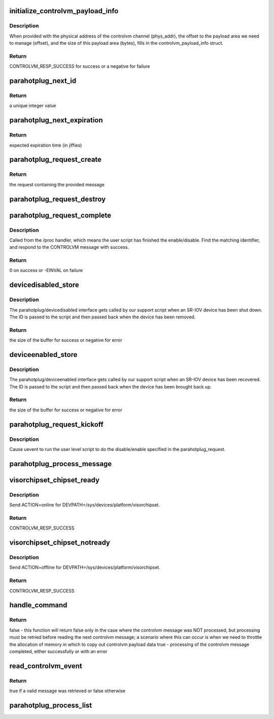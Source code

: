 .. -*- coding: utf-8; mode: rst -*-
.. src-file: drivers/staging/unisys/visorbus/visorchipset.c

.. _`initialize_controlvm_payload_info`:

initialize_controlvm_payload_info
=================================

.. c:function:: int initialize_controlvm_payload_info(u64 phys_addr, u64 offset, u32 bytes, struct visor_controlvm_payload_info *info)

    init controlvm_payload_info struct

    :param u64 phys_addr:
        the physical address of controlvm channel

    :param u64 offset:
        the offset to payload

    :param u32 bytes:
        the size of the payload in bytes

    :param struct visor_controlvm_payload_info \*info:
        the returning valid struct

.. _`initialize_controlvm_payload_info.description`:

Description
-----------

When provided with the physical address of the controlvm channel
(phys_addr), the offset to the payload area we need to manage
(offset), and the size of this payload area (bytes), fills in the
controlvm_payload_info struct.

.. _`initialize_controlvm_payload_info.return`:

Return
------

CONTROLVM_RESP_SUCCESS for success or a negative for failure

.. _`parahotplug_next_id`:

parahotplug_next_id
===================

.. c:function:: int parahotplug_next_id( void)

    generate unique int to match an outstanding CONTROLVM message with a udev script /proc response

    :param  void:
        no arguments

.. _`parahotplug_next_id.return`:

Return
------

a unique integer value

.. _`parahotplug_next_expiration`:

parahotplug_next_expiration
===========================

.. c:function:: unsigned long parahotplug_next_expiration( void)

    returns the time (in jiffies) when a CONTROLVM message on the list should expire -- PARAHOTPLUG_TIMEOUT_MS in the future

    :param  void:
        no arguments

.. _`parahotplug_next_expiration.return`:

Return
------

expected expiration time (in jiffies)

.. _`parahotplug_request_create`:

parahotplug_request_create
==========================

.. c:function:: struct parahotplug_request *parahotplug_request_create(struct controlvm_message *msg)

    create a parahotplug_request, which is basically a wrapper for a CONTROLVM_MESSAGE that we can stick on a list

    :param struct controlvm_message \*msg:
        the message to insert in the request

.. _`parahotplug_request_create.return`:

Return
------

the request containing the provided message

.. _`parahotplug_request_destroy`:

parahotplug_request_destroy
===========================

.. c:function:: void parahotplug_request_destroy(struct parahotplug_request *req)

    free a parahotplug_request

    :param struct parahotplug_request \*req:
        the request to deallocate

.. _`parahotplug_request_complete`:

parahotplug_request_complete
============================

.. c:function:: int parahotplug_request_complete(int id, u16 active)

    mark request as complete

    :param int id:
        the id of the request

    :param u16 active:
        indicates whether the request is assigned to active partition

.. _`parahotplug_request_complete.description`:

Description
-----------

Called from the /proc handler, which means the user script has
finished the enable/disable. Find the matching identifier, and
respond to the CONTROLVM message with success.

.. _`parahotplug_request_complete.return`:

Return
------

0 on success or -EINVAL on failure

.. _`devicedisabled_store`:

devicedisabled_store
====================

.. c:function:: ssize_t devicedisabled_store(struct device *dev, struct device_attribute *attr, const char *buf, size_t count)

    disables the hotplug device

    :param struct device \*dev:
        sysfs interface variable not utilized in this function

    :param struct device_attribute \*attr:
        sysfs interface variable not utilized in this function

    :param const char \*buf:
        buffer containing the device id

    :param size_t count:
        the size of the buffer

.. _`devicedisabled_store.description`:

Description
-----------

The parahotplug/devicedisabled interface gets called by our support script
when an SR-IOV device has been shut down. The ID is passed to the script
and then passed back when the device has been removed.

.. _`devicedisabled_store.return`:

Return
------

the size of the buffer for success or negative for error

.. _`deviceenabled_store`:

deviceenabled_store
===================

.. c:function:: ssize_t deviceenabled_store(struct device *dev, struct device_attribute *attr, const char *buf, size_t count)

    enables the hotplug device

    :param struct device \*dev:
        sysfs interface variable not utilized in this function

    :param struct device_attribute \*attr:
        sysfs interface variable not utilized in this function

    :param const char \*buf:
        buffer containing the device id

    :param size_t count:
        the size of the buffer

.. _`deviceenabled_store.description`:

Description
-----------

The parahotplug/deviceenabled interface gets called by our support script
when an SR-IOV device has been recovered. The ID is passed to the script
and then passed back when the device has been brought back up.

.. _`deviceenabled_store.return`:

Return
------

the size of the buffer for success or negative for error

.. _`parahotplug_request_kickoff`:

parahotplug_request_kickoff
===========================

.. c:function:: void parahotplug_request_kickoff(struct parahotplug_request *req)

    initiate parahotplug request

    :param struct parahotplug_request \*req:
        the request to initiate

.. _`parahotplug_request_kickoff.description`:

Description
-----------

Cause uevent to run the user level script to do the disable/enable specified
in the parahotplug_request.

.. _`parahotplug_process_message`:

parahotplug_process_message
===========================

.. c:function:: void parahotplug_process_message(struct controlvm_message *inmsg)

    enables or disables a PCI device by kicking off a udev script

    :param struct controlvm_message \*inmsg:
        the message indicating whether to enable or disable

.. _`visorchipset_chipset_ready`:

visorchipset_chipset_ready
==========================

.. c:function:: int visorchipset_chipset_ready( void)

    sends chipset_ready action

    :param  void:
        no arguments

.. _`visorchipset_chipset_ready.description`:

Description
-----------

Send ACTION=online for DEVPATH=/sys/devices/platform/visorchipset.

.. _`visorchipset_chipset_ready.return`:

Return
------

CONTROLVM_RESP_SUCCESS

.. _`visorchipset_chipset_notready`:

visorchipset_chipset_notready
=============================

.. c:function:: int visorchipset_chipset_notready( void)

    sends chipset_notready action

    :param  void:
        no arguments

.. _`visorchipset_chipset_notready.description`:

Description
-----------

Send ACTION=offline for DEVPATH=/sys/devices/platform/visorchipset.

.. _`visorchipset_chipset_notready.return`:

Return
------

CONTROLVM_RESP_SUCCESS

.. _`handle_command`:

handle_command
==============

.. c:function:: bool handle_command(struct controlvm_message inmsg, u64 channel_addr)

    process a controlvm message

    :param struct controlvm_message inmsg:
        the message to process

    :param u64 channel_addr:
        address of the controlvm channel

.. _`handle_command.return`:

Return
------

false - this function will return false only in the case where the
controlvm message was NOT processed, but processing must be
retried before reading the next controlvm message; a
scenario where this can occur is when we need to throttle
the allocation of memory in which to copy out controlvm
payload data
true  - processing of the controlvm message completed,
either successfully or with an error

.. _`read_controlvm_event`:

read_controlvm_event
====================

.. c:function:: bool read_controlvm_event(struct controlvm_message *msg)

    retreives the next message from the CONTROLVM_QUEUE_EVENT queue in the controlvm channel

    :param struct controlvm_message \*msg:
        pointer to the retrieved message

.. _`read_controlvm_event.return`:

Return
------

true if a valid message was retrieved or false otherwise

.. _`parahotplug_process_list`:

parahotplug_process_list
========================

.. c:function:: void parahotplug_process_list( void)

    remove any request from the list that's been on there too long and respond with an error

    :param  void:
        no arguments

.. This file was automatic generated / don't edit.

